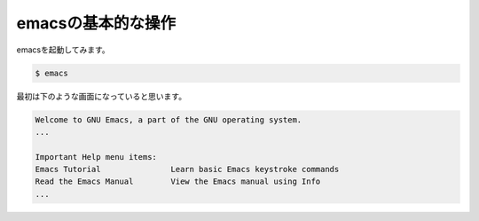 ===================
emacsの基本的な操作
===================

emacsを起動してみます。

.. code:: shell

   $ emacs

最初は下のような画面になっていると思います。

.. code:: text

   Welcome to GNU Emacs, a part of the GNU operating system.
   ...

   Important Help menu items:
   Emacs Tutorial		Learn basic Emacs keystroke commands
   Read the Emacs Manual	View the Emacs manual using Info
   ...

